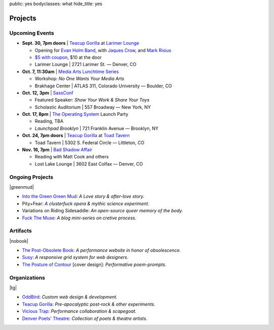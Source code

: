 public: yes
bodyclasses: what
hide_title: yes


Projects
========

Upcoming Events
---------------

- **Sept. 30, 7pm doors** |
  `Teacup Gorilla`_ at `Larimer Lounge`_

  - Opening for `Evan Holm Band`_, with `Jaques Crow`_, and `Mark Risius`_
  - `$5 with coupon`_, $10 at the door
  - Larimer Lounge | 2721 Larimer St. — Denver, CO

- **Oct. 7, 11:30am** |
  `Media Arts Lunchtime Series`_

  - Workshop: *No One Wants Your Media Arts*
  - Brakhage Center | ATLAS 311, Colorado University — Boulder, CO

- **Oct. 12, 3pm** |
  `SassConf`_

  - Featured Speaker: *Show Your Work & Share Your Toys*
  - Scholastic Auditorium | 557 Broadway — New York, NY

- **Oct. 17, 8pm** |
  `The Operating System`_ Launch Party

  - Reading, TBA
  - `Launchpad Brooklyn` | 721 Franklin Avenue — Brooklyn, NY

- **Oct. 24, 7pm doors** |
  `Teacup Gorilla`_ at `Toad Tavern`_

  -  Toad Tavern | 5302 S. Federal Circle — Littleton, CO

- **Nov. 16, 7pm** |
  `Bad Shadow Affair`_

  - Reading with Matt Cook and others
  - Lost Lake Lounge | 3602 East Colfax — Denver, CO


.. _Larimer Lounge: http://www.larimerlounge.com/event_details.cfm?blogid=1278
.. _Evan Holm Band: https://www.facebook.com/EvanHolmDenver
.. _Jaques Crow: https://www.facebook.com/JaquesCrow
.. _Mark Risius: https://www.facebook.com/pages/Mark-Risius-Music/209451469137272
.. _$5 with coupon: http://teacupgorilla.com/static/pictures/shows/Larimer-9-30-tix.jpg
.. _Media Arts Lunchtime Series: http://brakhagecenter.com/?cat=32
.. _SassConf: http://sassconf.com/
.. _The Operating System: http://exitstrata.com/
.. _Launchpad Brooklyn: http://brooklynlaunchpad.org/
.. _Toad Tavern: http://www.toadtavern.com
.. _Bad Shadow Affair: http://badshadowaffair.blogspot.com/

Ongoing Projects
----------------

|greenmud|

- `Into the Green Green Mud`_:
  *A Love story & after-love story.*
- Pity+Fear:
  *A clusterfuck opera & mythic science experiment.*
- Variations on Riding Sidesaddle:
  *An open-source queer memory of the body.*
- `Fuck The Muse`_:
  *A blog mini-series on cretive process.*

.. _Into the Green Green Mud: http://greengreenmud.com/
.. _Fuck The Muse: /2012/10/16/muse-intro/

.. |greenmud| raw:: html

  <figure>
    <a href="http://greengreenmud.com">
      <img src="/static/pictures/what/greenmud.png" />
    </a>
  </figure>

Artifacts
---------

|nobook|

- `The Post-Obsolete Book`_:
  *A performance website in honor of obsolescence.*
- `Susy`_:
  *A responsive grid system for web designers.*
- `The Posture of Contour`_ [cover design]:
  *Performative poem-prompts.*

.. _The Post-Obsolete Book: /post-obsolete/
.. _Susy: http://susy.oddbird.net/
.. _The Posture of Contour: http://www.springgunpress.com/posture

.. |nobook| raw:: html

  <figure>
    <a href="/post-obsolete/">
      <img src="/static/pictures/what/nobook.jpg" />
    </a>
  </figure>

Organizations
-------------

|tg|

- `OddBird`_:
  *Custom web design & development.*

- `Teacup Gorilla`_:
  *Pre-apocalyptic post-rock & other experiments.*

- `Vicious Trap`_:
  *Performance collaboration & scapegoat.*

- `Denver Poets' Theatre`_:
  *Collection of poets & theatre artists.*

.. _OddBird: http://oddbird.net/
.. _Teacup Gorilla: http://teacupgorilla.com/
.. _Vicious Trap: http://vicioustrap.com/
.. _Denver Poets' Theatre: http://www.denverpoetstheatre.com/

.. |tg| raw:: html

  <figure>
    <a href="http://teacupgorilla.com">
      <img src="/static/pictures/what/tg.jpg" />
    </a>
  </figure>
